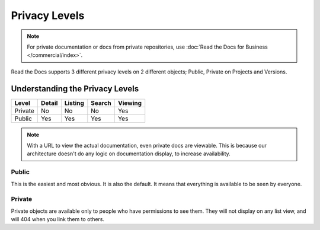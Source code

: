 Privacy Levels
==============

.. note::
    For private documentation or docs from private repositories,
    use :doc:`Read the Docs for Business </commercial/index>`.

Read the Docs supports 3 different privacy levels on 2 different objects;
Public, Private on Projects and Versions.

Understanding the Privacy Levels
--------------------------------

+------------+------------+-----------+-----------+-------------+
| Level      | Detail     | Listing   | Search    | Viewing     |
+============+============+===========+===========+=============+
| Private    | No         | No        | No        | Yes         |
+------------+------------+-----------+-----------+-------------+
| Public     | Yes        | Yes       | Yes       | Yes         |
+------------+------------+-----------+-----------+-------------+

.. note:: With a URL to view the actual documentation, even private docs are viewable.
          This is because our architecture doesn't do any logic on documentation display,
          to increase availability.

Public
~~~~~~

This is the easiest and most obvious. It is also the default.
It means that everything is available to be seen by everyone.

Private
~~~~~~~

Private objects are available only to people who have permissions to see them.
They will not display on any list view, and will 404 when you link them to others.
